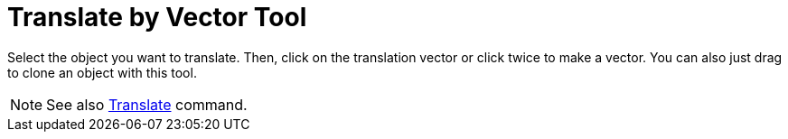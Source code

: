 = Translate by Vector Tool

Select the object you want to translate. Then, click on the translation vector or click twice to make a vector. You can
also just drag to clone an object with this tool.

[NOTE]
====

See also xref:/commands/Translate_Command.adoc[Translate] command.

====
